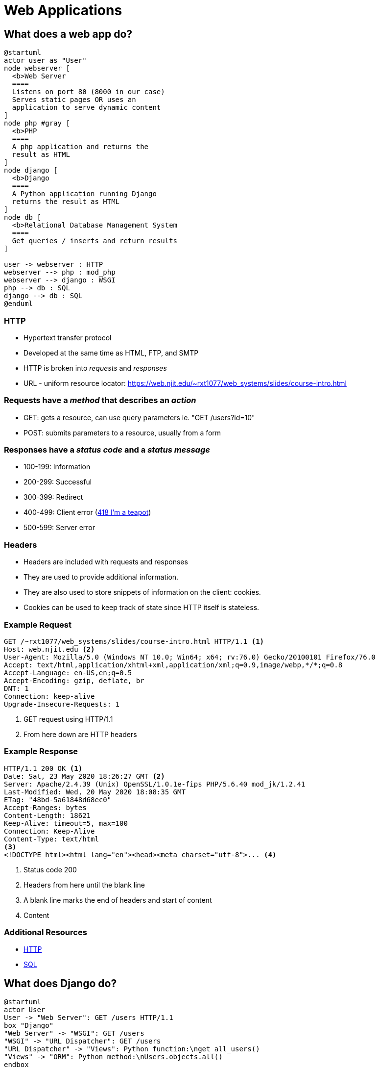 = Web Applications

== What does a web app do?

[plantuml, web-app, svg, width=85%]
....
@startuml
actor user as "User"
node webserver [
  <b>Web Server
  ====
  Listens on port 80 (8000 in our case)
  Serves static pages OR uses an
  application to serve dynamic content
]
node php #gray [
  <b>PHP
  ====
  A php application and returns the
  result as HTML
]
node django [
  <b>Django
  ====
  A Python application running Django
  returns the result as HTML
]
node db [
  <b>Relational Database Management System
  ====
  Get queries / inserts and return results
]

user -> webserver : HTTP
webserver --> php : mod_php
webserver --> django : WSGI
php --> db : SQL
django --> db : SQL
@enduml
....

=== HTTP

* Hypertext transfer protocol
* Developed at the same time as HTML, FTP, and SMTP
* HTTP is broken into _requests_ and _responses_
* URL - uniform resource locator: https://web.njit.edu/~rxt1077/web_systems/slides/course-intro.html

=== Requests have a _method_ that describes an _action_

* GET: gets a resource, can use query parameters ie. "GET /users?id=10"
* POST: submits parameters to a resource, usually from a form

[.columns]
=== Responses have a _status code_ and a _status message_

[.column]
* 100-199: Information
* 200-299: Successful
* 300-399: Redirect

[.column]
* 400-499: Client error (https://www.ietf.org/rfc/rfc2324.txt[418 I'm a teapot])
* 500-599: Server error

=== Headers

* Headers are included with requests and responses
* They are used to provide additional information.
* They are also used to store snippets of information on the client: cookies.
* Cookies can be used to keep track of state since HTTP itself is stateless.

=== Example Request

[source, plaintext]
----
GET /~rxt1077/web_systems/slides/course-intro.html HTTP/1.1 <1>
Host: web.njit.edu <2>
User-Agent: Mozilla/5.0 (Windows NT 10.0; Win64; x64; rv:76.0) Gecko/20100101 Firefox/76.0
Accept: text/html,application/xhtml+xml,application/xml;q=0.9,image/webp,*/*;q=0.8
Accept-Language: en-US,en;q=0.5
Accept-Encoding: gzip, deflate, br
DNT: 1
Connection: keep-alive
Upgrade-Insecure-Requests: 1
----
<1> GET request using HTTP/1.1
<2> From here down are HTTP headers

=== Example Response

[source, http]
----
HTTP/1.1 200 OK <1>
Date: Sat, 23 May 2020 18:26:27 GMT <2>
Server: Apache/2.4.39 (Unix) OpenSSL/1.0.1e-fips PHP/5.6.40 mod_jk/1.2.41
Last-Modified: Wed, 20 May 2020 18:08:35 GMT
ETag: "48bd-5a61848d68ec0"
Accept-Ranges: bytes
Content-Length: 18621
Keep-Alive: timeout=5, max=100
Connection: Keep-Alive
Content-Type: text/html
<3>
<!DOCTYPE html><html lang="en"><head><meta charset="utf-8">... <4>
----
<1> Status code 200
<2> Headers from here until the blank line
<3> A blank line marks the end of headers and start of content
<4> Content

=== Additional Resources

* https://developer.mozilla.org/en-US/docs/Web/HTTP/Overview[HTTP]
* https://www.w3schools.com/sql[SQL]

== What does Django do?

[plantuml, django-sequence, svg]
....
@startuml
actor User
User -> "Web Server": GET /users HTTP/1.1
box "Django"
"Web Server" -> "WSGI": GET /users
"WSGI" -> "URL Dispatcher": GET /users
"URL Dispatcher" -> "Views": Python function:\nget_all_users()
"Views" -> "ORM": Python method:\nUsers.objects.all()
endbox
database Database
"ORM" -> "Database": SQL:\nSELECT * FROM users;
"ORM" <-- "Database": result rows
"Views" <-- "ORM": results as objects
"WSGI" <-- "Views": HTML user list
"Web Server" <-- "WSGI": HTML user list
"User" <-- "Web Server": HTTP/1.1 200 OK\nHTML user list
@enduml
....

=== Django Organization 

[plantuml, django-org, svg, width=100%]
....
@startuml
rectangle project as "Project: Bakery Website" {
  rectangle app1 as "App: Point of Sale" {
    rectangle views1 [
      <b>Views
      ===
      Place Order
      ---
      Order Status
      ---
      Shift Change
      ---
      . . .
    ]
  }
  rectangle app2 as "App: Management Portal" {
    rectangle views2 [
      <b>Views
      ===
      Monthly Order Report
      ---
      Monthly Expense Report
      ---
      Employee Management
      ---
      . . .
    ]
  }
  rectangle app3 as "App: Baker's Interface" {
    rectangle views3 [
      <b>Views
      ---
      Pending Orders
      ---
      Shift Change
      ---
      Inventory Management
      ---
      . . .
    ]
  }
}
@enduml
....

=== How do you create a project?

--
[source, console]
----
PS C:\Users\rxt1077\IS601\django-base> docker-compose run web django-admin startproject IS601
----

WARNING: This was already done for you. We have a project named `IS601` in the
`django-base` directory.
--

=== How do you create an app?

[source, console]
----
PS C:\Users\rxt1077\IS601\django-base> docker-compose run web python manage.py startapp example
----

[.shrink]
`docker-compose run web`:: run this on the web container
`python manage.py`:: run the manage.py script in Python
`startapp example`:: run the `startapp` Django command which takes your app's
  name as an argument (ours is `example`)

=== How do you create a view?

Part 1: Creating the view function

.example/views.py
[source, python]
----
from django.http import HttpResponse

def index(request):
    return HttpResponse("Hello, world!")
----

=== How do you create a view?

Part 2: Routing the URL within `example`

.example/urls.py
[source, python]
----
from django.urls import path

from . import views

urlpatterns = [
    path('', views.index, name='index'),
]
----

=== How do you create view?

Part 3: Routing the URL from the project

.IS601/urls.py
[source, python]
----
from django.contrib import admin
from django.urls import include, path

urlpatterns = [
    path('example/', include('example.urls')),
    path('admin/', admin.site.urls), <1>
]
----
<1> more on this later!

=== Additional Resources

* https://docs.djangoproject.com/en/3.0/intro/tutorial01/[Writing your first Django app, part 1]
* https://docs.djangoproject.com/en/3.0/topics/http/urls/[Django URL dispatcher]

== Now let's try Exercise 4!
